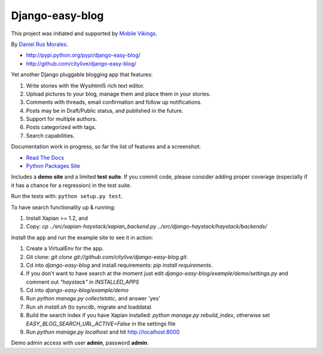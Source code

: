 Django-easy-blog
================

This project was initiated and supported by `Mobile Vikings <http://www.mobilevikings.com>`_.

By `Daniel Rus Morales <http://github.com/danirus/>`_.

* http://pypi.python.org/pypi/django-easy-blog/
* http://github.com/citylive/django-easy-blog/

Yet another Django pluggable blogging app that features:

1. Write stories with the Wysihtml5 rich text editor.
2. Upload pictures to your blog, manage them and place them in your stories.
3. Comments with threads, email confirmation and follow up notifications.
4. Posts may be in Draft/Public status, and published in the future.
5. Support for multiple authors.
6. Posts categorized with tags.
7. Search capabilities.

Documentation work in progress, so far the list of features and a screenshot:

* `Read The Docs`_
* `Python Packages Site`_

.. _`Read The Docs`: http://readthedocs.org/docs/django-easy-blog/
.. _`Python Packages Site`: http://packages.python.org/django-easy-blog/

Includes a **demo site** and a limited **test suite**. If you commit code, please consider adding proper coverage (especially if it has a chance for a regression) in the test suite.

Run the tests with:  ``python setup.py test``.

To have search functionality up & running:

1. Install Xapian >= 1.2, and
2. Copy: `cp ../src/xapian-haystack/xapian_backend.py ../src/django-haystack/haystack/backends/`

Install the app and run the example site to see it in action:

1. Create a VirtualEnv for the app.
2. Git clone: `git clone git://github.com/citylive/django-easy-blog.git`.
3. Cd into `django-easy-blog` and install requirements: `pip install requirements`.
4. If you don't want to have search at the moment just edit `django-easy-blog/example/demo/settings.py` and comment out `"haystack"` in `INSTALLED_APPS`
5. Cd into `django-easy-blog/example/demo`
6. Run `python manage.py collectstatic`, and answer 'yes'
7. Run `sh install.sh` (to syncdb, migrate and loaddata)
8. Build the search index if you have Xapian installed: `python manage.py rebuild_index`, otherwise set `EASY_BLOG_SEARCH_URL_ACTIVE=False` in the settings file
9. Run `python manage.py localhost` and hit http://localhost:8000

Demo admin access with user **admin**, password **admin**.
